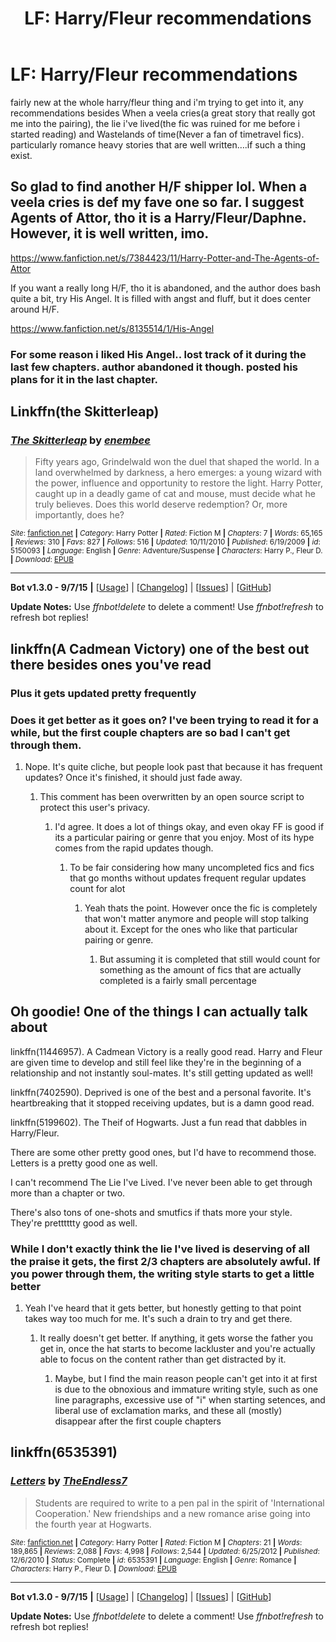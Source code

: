 #+TITLE: LF: Harry/Fleur recommendations

* LF: Harry/Fleur recommendations
:PROPERTIES:
:Author: Magnus_Omega
:Score: 16
:DateUnix: 1448577594.0
:DateShort: 2015-Nov-27
:FlairText: Request
:END:
fairly new at the whole harry/fleur thing and i'm trying to get into it, any recommendations besides When a veela cries(a great story that really got me into the pairing), the lie i've lived(the fic was ruined for me before i started reading) and Wastelands of time(Never a fan of timetravel fics). particularly romance heavy stories that are well written....if such a thing exist.


** So glad to find another H/F shipper lol. When a veela cries is def my fave one so far. I suggest Agents of Attor, tho it is a Harry/Fleur/Daphne. However, it is well written, imo.

[[https://www.fanfiction.net/s/7384423/11/Harry-Potter-and-The-Agents-of-Attor]]

If you want a really long H/F, tho it is abandoned, and the author does bash quite a bit, try His Angel. It is filled with angst and fluff, but it does center around H/F.

[[https://www.fanfiction.net/s/8135514/1/His-Angel]]
:PROPERTIES:
:Author: AsianAsshole
:Score: 4
:DateUnix: 1448602793.0
:DateShort: 2015-Nov-27
:END:

*** For some reason i liked His Angel.. lost track of it during the last few chapters. author abandoned it though. posted his plans for it in the last chapter.
:PROPERTIES:
:Author: HiImRaven
:Score: 2
:DateUnix: 1448724504.0
:DateShort: 2015-Nov-28
:END:


** Linkffn(the Skitterleap)
:PROPERTIES:
:Author: wordhammer
:Score: 5
:DateUnix: 1448583532.0
:DateShort: 2015-Nov-27
:END:

*** [[http://www.fanfiction.net/s/5150093/1/][*/The Skitterleap/*]] by [[https://www.fanfiction.net/u/980211/enembee][/enembee/]]

#+begin_quote
  Fifty years ago, Grindelwald won the duel that shaped the world. In a land overwhelmed by darkness, a hero emerges: a young wizard with the power, influence and opportunity to restore the light. Harry Potter, caught up in a deadly game of cat and mouse, must decide what he truly believes. Does this world deserve redemption? Or, more importantly, does he?
#+end_quote

^{/Site/: [[http://www.fanfiction.net/][fanfiction.net]] *|* /Category/: Harry Potter *|* /Rated/: Fiction M *|* /Chapters/: 7 *|* /Words/: 65,165 *|* /Reviews/: 310 *|* /Favs/: 827 *|* /Follows/: 516 *|* /Updated/: 10/11/2010 *|* /Published/: 6/19/2009 *|* /id/: 5150093 *|* /Language/: English *|* /Genre/: Adventure/Suspense *|* /Characters/: Harry P., Fleur D. *|* /Download/: [[http://www.p0ody-files.com/ff_to_ebook/mobile/makeEpub.php?id=5150093][EPUB]]}

--------------

*Bot v1.3.0 - 9/7/15* *|* [[[https://github.com/tusing/reddit-ffn-bot/wiki/Usage][Usage]]] | [[[https://github.com/tusing/reddit-ffn-bot/wiki/Changelog][Changelog]]] | [[[https://github.com/tusing/reddit-ffn-bot/issues/][Issues]]] | [[[https://github.com/tusing/reddit-ffn-bot/][GitHub]]]

*Update Notes:* Use /ffnbot!delete/ to delete a comment! Use /ffnbot!refresh/ to refresh bot replies!
:PROPERTIES:
:Author: FanfictionBot
:Score: 3
:DateUnix: 1448583601.0
:DateShort: 2015-Nov-27
:END:


** linkffn(A Cadmean Victory) one of the best out there besides ones you've read
:PROPERTIES:
:Author: attius
:Score: 7
:DateUnix: 1448578450.0
:DateShort: 2015-Nov-27
:END:

*** Plus it gets updated pretty frequently
:PROPERTIES:
:Author: railmaniac
:Score: 4
:DateUnix: 1448593976.0
:DateShort: 2015-Nov-27
:END:


*** Does it get better as it goes on? I've been trying to read it for a while, but the first couple chapters are so bad I can't get through them.
:PROPERTIES:
:Author: onlytoask
:Score: 5
:DateUnix: 1448595596.0
:DateShort: 2015-Nov-27
:END:

**** Nope. It's quite cliche, but people look past that because it has frequent updates? Once it's finished, it should just fade away.
:PROPERTIES:
:Author: Lord_Anarchy
:Score: 15
:DateUnix: 1448596463.0
:DateShort: 2015-Nov-27
:END:

***** This comment has been overwritten by an open source script to protect this user's privacy.
:PROPERTIES:
:Author: metaridley18
:Score: 9
:DateUnix: 1448602114.0
:DateShort: 2015-Nov-27
:END:

****** I'd agree. It does a lot of things okay, and even okay FF is good if its a particular pairing or genre that you enjoy. Most of its hype comes from the rapid updates though.
:PROPERTIES:
:Author: howtopleaseme
:Score: 6
:DateUnix: 1448604906.0
:DateShort: 2015-Nov-27
:END:

******* To be fair considering how many uncompleted fics and fics that go months without updates frequent regular updates count for alot
:PROPERTIES:
:Author: joker8765
:Score: 5
:DateUnix: 1448710975.0
:DateShort: 2015-Nov-28
:END:

******** Yeah thats the point. However once the fic is completely that won't matter anymore and people will stop talking about it. Except for the ones who like that particular pairing or genre.
:PROPERTIES:
:Author: howtopleaseme
:Score: 1
:DateUnix: 1448730218.0
:DateShort: 2015-Nov-28
:END:

********* But assuming it is completed that still would count for something as the amount of fics that are actually completed is a fairly small percentage
:PROPERTIES:
:Author: joker8765
:Score: 2
:DateUnix: 1448732419.0
:DateShort: 2015-Nov-28
:END:


** Oh goodie! One of the things I can actually talk about

linkffn(11446957). A Cadmean Victory is a really good read. Harry and Fleur are given time to develop and still feel like they're in the beginning of a relationship and not instantly soul-mates. It's still getting updated as well!

linkffn(7402590). Deprived is one of the best and a personal favorite. It's heartbreaking that it stopped receiving updates, but is a damn good read.

linkffn(5199602). The Theif of Hogwarts. Just a fun read that dabbles in Harry/Fleur.

There are some other pretty good ones, but I'd have to recommend those. Letters is a pretty good one as well.

I can't recommend The Lie I've Lived. I've never been able to get through more than a chapter or two.

There's also tons of one-shots and smutfics if thats more your style. They're pretttttty good as well.
:PROPERTIES:
:Author: ladrlee
:Score: 6
:DateUnix: 1448584416.0
:DateShort: 2015-Nov-27
:END:

*** While I don't exactly think the lie I've lived is deserving of all the praise it gets, the first 2/3 chapters are absolutely awful. If you power through them, the writing style starts to get a little better
:PROPERTIES:
:Author: TurtlePig
:Score: 7
:DateUnix: 1448591529.0
:DateShort: 2015-Nov-27
:END:

**** Yeah I've heard that it gets better, but honestly getting to that point takes way too much for me. It's such a drain to try and get there.
:PROPERTIES:
:Author: ladrlee
:Score: 2
:DateUnix: 1448591771.0
:DateShort: 2015-Nov-27
:END:

***** It really doesn't get better. If anything, it gets worse the father you get in, once the hat starts to become lackluster and you're actually able to focus on the content rather than get distracted by it.
:PROPERTIES:
:Author: Lord_Anarchy
:Score: 2
:DateUnix: 1448596420.0
:DateShort: 2015-Nov-27
:END:

****** Maybe, but I find the main reason people can't get into it at first is due to the obnoxious and immature writing style, such as one line paragraphs, excessive use of "i" when starting setences, and liberal use of exclamation marks, and these all (mostly) disappear after the first couple chapters
:PROPERTIES:
:Author: TurtlePig
:Score: 1
:DateUnix: 1448598627.0
:DateShort: 2015-Nov-27
:END:


** linkffn(6535391)
:PROPERTIES:
:Author: an_omnipotent_owl
:Score: 5
:DateUnix: 1448579657.0
:DateShort: 2015-Nov-27
:END:

*** [[http://www.fanfiction.net/s/6535391/1/][*/Letters/*]] by [[https://www.fanfiction.net/u/2638737/TheEndless7][/TheEndless7/]]

#+begin_quote
  Students are required to write to a pen pal in the spirit of 'International Cooperation.' New friendships and a new romance arise going into the fourth year at Hogwarts.
#+end_quote

^{/Site/: [[http://www.fanfiction.net/][fanfiction.net]] *|* /Category/: Harry Potter *|* /Rated/: Fiction M *|* /Chapters/: 21 *|* /Words/: 189,865 *|* /Reviews/: 2,088 *|* /Favs/: 4,998 *|* /Follows/: 2,544 *|* /Updated/: 6/25/2012 *|* /Published/: 12/6/2010 *|* /Status/: Complete *|* /id/: 6535391 *|* /Language/: English *|* /Genre/: Romance *|* /Characters/: Harry P., Fleur D. *|* /Download/: [[http://www.p0ody-files.com/ff_to_ebook/mobile/makeEpub.php?id=6535391][EPUB]]}

--------------

*Bot v1.3.0 - 9/7/15* *|* [[[https://github.com/tusing/reddit-ffn-bot/wiki/Usage][Usage]]] | [[[https://github.com/tusing/reddit-ffn-bot/wiki/Changelog][Changelog]]] | [[[https://github.com/tusing/reddit-ffn-bot/issues/][Issues]]] | [[[https://github.com/tusing/reddit-ffn-bot/][GitHub]]]

*Update Notes:* Use /ffnbot!delete/ to delete a comment! Use /ffnbot!refresh/ to refresh bot replies!
:PROPERTIES:
:Author: FanfictionBot
:Score: 5
:DateUnix: 1448579712.0
:DateShort: 2015-Nov-27
:END:
